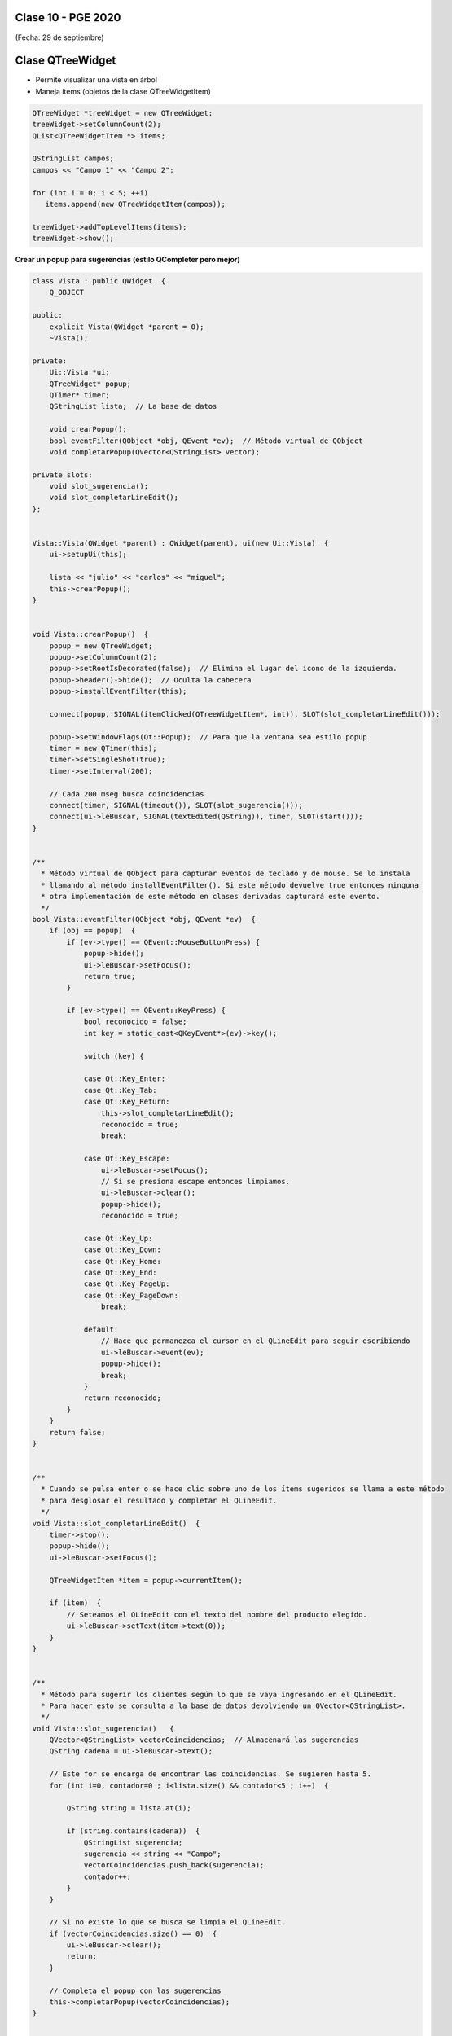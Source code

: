 .. -*- coding: utf-8 -*-

.. _rcs_subversion:

Clase 10 - PGE 2020
===================
(Fecha: 29 de septiembre)


Clase QTreeWidget
=================

- Permite visualizar una vista en árbol
- Maneja ítems (objetos de la clase QTreeWidgetItem)

.. code-block::

    QTreeWidget *treeWidget = new QTreeWidget;
    treeWidget->setColumnCount(2);
    QList<QTreeWidgetItem *> items;

    QStringList campos;
    campos << "Campo 1" << "Campo 2";

    for (int i = 0; i < 5; ++i)
       items.append(new QTreeWidgetItem(campos));
 
    treeWidget->addTopLevelItems(items);
    treeWidget->show();






	
**Crear un popup para sugerencias (estilo QCompleter pero mejor)**

.. code-block::

	class Vista : public QWidget  {
	    Q_OBJECT

	public:
	    explicit Vista(QWidget *parent = 0);
	    ~Vista();

	private:
	    Ui::Vista *ui;
	    QTreeWidget* popup;
	    QTimer* timer;      
	    QStringList lista;  // La base de datos

	    void crearPopup();
	    bool eventFilter(QObject *obj, QEvent *ev);  // Método virtual de QObject
	    void completarPopup(QVector<QStringList> vector);

	private slots:
	    void slot_sugerencia();
	    void slot_completarLineEdit();
	};


	Vista::Vista(QWidget *parent) : QWidget(parent), ui(new Ui::Vista)  {
	    ui->setupUi(this);

	    lista << "julio" << "carlos" << "miguel";
	    this->crearPopup();
	}


	void Vista::crearPopup()  {
	    popup = new QTreeWidget;
	    popup->setColumnCount(2);
	    popup->setRootIsDecorated(false);  // Elimina el lugar del ícono de la izquierda.
	    popup->header()->hide();  // Oculta la cabecera
	    popup->installEventFilter(this);

	    connect(popup, SIGNAL(itemClicked(QTreeWidgetItem*, int)), SLOT(slot_completarLineEdit()));

	    popup->setWindowFlags(Qt::Popup);  // Para que la ventana sea estilo popup
	    timer = new QTimer(this);
	    timer->setSingleShot(true);
	    timer->setInterval(200);

	    // Cada 200 mseg busca coincidencias
	    connect(timer, SIGNAL(timeout()), SLOT(slot_sugerencia()));
	    connect(ui->leBuscar, SIGNAL(textEdited(QString)), timer, SLOT(start()));
	}


	/**
	  * Método virtual de QObject para capturar eventos de teclado y de mouse. Se lo instala
	  * llamando al método installEventFilter(). Si este método devuelve true entonces ninguna
	  * otra implementación de este método en clases derivadas capturará este evento.
	  */
	bool Vista::eventFilter(QObject *obj, QEvent *ev)  {
	    if (obj == popup)  {
	        if (ev->type() == QEvent::MouseButtonPress) {
	            popup->hide();
	            ui->leBuscar->setFocus();
	            return true;
	        }

	        if (ev->type() == QEvent::KeyPress) {
	            bool reconocido = false;
	            int key = static_cast<QKeyEvent*>(ev)->key();
	
	            switch (key) {

	            case Qt::Key_Enter:
	            case Qt::Key_Tab:
	            case Qt::Key_Return:
	                this->slot_completarLineEdit();
	                reconocido = true;
	                break;
	            
	            case Qt::Key_Escape:
	                ui->leBuscar->setFocus();
	                // Si se presiona escape entonces limpiamos.
	                ui->leBuscar->clear();
	                popup->hide();
	                reconocido = true;

	            case Qt::Key_Up:
	            case Qt::Key_Down:
	            case Qt::Key_Home:
	            case Qt::Key_End:
	            case Qt::Key_PageUp:
	            case Qt::Key_PageDown:
	                break;

	            default:
	                // Hace que permanezca el cursor en el QLineEdit para seguir escribiendo
	                ui->leBuscar->event(ev);
	                popup->hide();
	                break;
	            }
	            return reconocido;
	        }
	    }
	    return false;
	}


	/**
	  * Cuando se pulsa enter o se hace clic sobre uno de los ítems sugeridos se llama a este método 
	  * para desglosar el resultado y completar el QLineEdit.
	  */
	void Vista::slot_completarLineEdit()  {
	    timer->stop();
	    popup->hide();
	    ui->leBuscar->setFocus();

	    QTreeWidgetItem *item = popup->currentItem();

	    if (item)  {
	        // Seteamos el QLineEdit con el texto del nombre del producto elegido.
	        ui->leBuscar->setText(item->text(0));
	    }
	}


	/**
	  * Método para sugerir los clientes según lo que se vaya ingresando en el QLineEdit.
	  * Para hacer esto se consulta a la base de datos devolviendo un QVector<QStringList>.
	  */
	void Vista::slot_sugerencia()   {
	    QVector<QStringList> vectorCoincidencias;  // Almacenará las sugerencias
	    QString cadena = ui->leBuscar->text();

	    // Este for se encarga de encontrar las coincidencias. Se sugieren hasta 5.
	    for (int i=0, contador=0 ; i<lista.size() && contador<5 ; i++)  {

	        QString string = lista.at(i);

	        if (string.contains(cadena))  {
	            QStringList sugerencia;
	            sugerencia << string << "Campo";
	            vectorCoincidencias.push_back(sugerencia);
	            contador++;
	        }
	    }
	
	    // Si no existe lo que se busca se limpia el QLineEdit.
	    if (vectorCoincidencias.size() == 0)  {
	        ui->leBuscar->clear();
	        return;
	    }

	    // Completa el popup con las sugerencias
	    this->completarPopup(vectorCoincidencias);
	}


	/**
	  * Completa el QTreeWidget con el resultado de la consulta a la base de datos y lo visualiza.
	  */
	void Vista::completarPopup(QVector<QStringList> vector)  {
	    popup->clear();

	    for (int i = 0; i < vector.size(); ++i) {
	        QTreeWidgetItem * item;
	        item = new QTreeWidgetItem(popup);
	        item->setText(0, vector.at(i).at(0));
	        item->setText(1, vector.at(i).at(1));
	        item->setTextAlignment(1, Qt::AlignRight);  // Para alinear contra la derecha
	    }

	    popup->setCurrentItem(popup->topLevelItem(0));  // Queda seleccionado el primer elemento

	    // Este número 20 es la cantidad de líneas que tiene la lista desplegable
	    int h = popup->sizeHintForRow(0) * qMin(20, vector.size()) + 3;

	    // El ancho del popup es igual al ancho del QLineEdit
	    popup->resize(ui->leBuscar->width(), h);  

	    // Lo posiciona justo abajo del QLineEdit
	    popup->move(ui->leBuscar->mapToGlobal(QPoint(0, ui->leBuscar->height())));

	    popup->setFocus();
	    popup->show();
	}


Ejercicio 14:
============

- Hacerlo funcionar.


Ejercicio 15:
============

- Definir una clase genérica Vector que herede de QVector.
- Modificar el comportamiento de los siguientes métodos:
	- at() - En vez de obtener el primer elemento con 0 que lo haga con 1, el 1 con 2,...
	- size() - Bloquearlo, que no se pueda usar.
	- float getPromedio() - Si los elementos son int o float, devolver el promedio sino devolver -1


Ejercicio 16:
============

- Cuando alguna búsqueda no exista en la base de datos (QStringList lista), entonces que la agregue..

Ejercicio 17:
============

- En lugar de utilizar un QStringList como base de datos, utilizar una base de datos SQLite
- Agregar esta característica de autocompletado a la clase LineaDeTexto.
